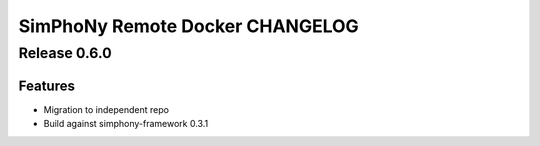 SimPhoNy Remote Docker CHANGELOG
================================

Release 0.6.0
-------------

Features
~~~~~~~~

- Migration to independent repo
- Build against simphony-framework 0.3.1

